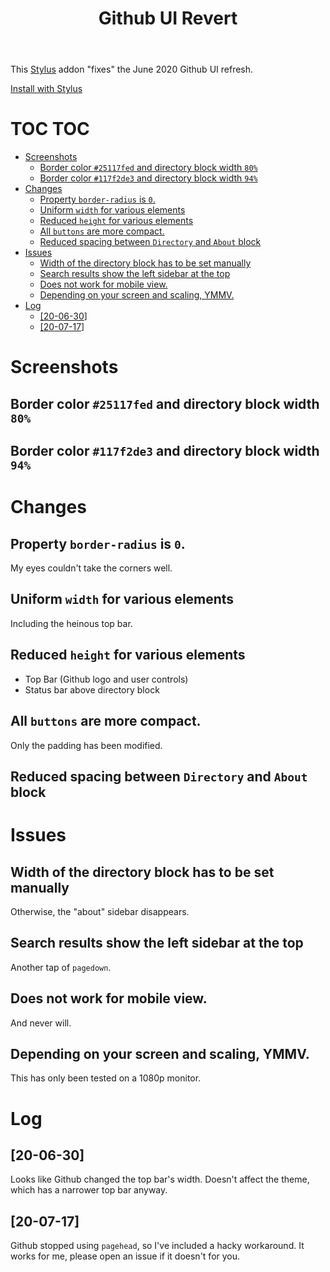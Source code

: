 #+TITLE: Github UI Revert
#+STARTUP: overview

This [[https://github.com/openstyles/stylus][Stylus]] addon "fixes" the June 2020 Github UI refresh.

[[https://raw.githubusercontent.com/t-e-r-m/Github-UI-Revert/master/Github_UI_Revert_June2020.user.css][Install with Stylus]]

* TOC :TOC:
- [[#screenshots][Screenshots]]
  - [[#border-color-25117fed-and-directory-block-width-80][Border color =#25117fed= and directory block width =80%=]]
  - [[#border-color-117f2de3-and-directory-block-width-94][Border color =#117f2de3= and directory block width =94%=]]
- [[#changes][Changes]]
  - [[#property-border-radius-is-0][Property =border-radius= is =0=.]]
  - [[#uniform-width-for-various-elements][Uniform =width= for various elements]]
  - [[#reduced-height-for-various-elements][Reduced =height= for various elements]]
  - [[#all-buttons-are-more-compact][All =buttons= are more compact.]]
  - [[#reduced-spacing-between-directory-and-about-block][Reduced spacing between =Directory= and =About= block]]
- [[#issues][Issues]]
  - [[#width-of-the-directory-block-has-to-be-set-manually][Width of the directory block has to be set manually]]
  - [[#search-results-show-the-left-sidebar-at-the-top][Search results show the left sidebar at the top]]
  - [[#does-not-work-for-mobile-view][Does not work for mobile view.]]
  - [[#depending-on-your-screen-and-scaling-ymmv][Depending on your screen and scaling, YMMV.]]
- [[#log][Log]]
  - [[#20-06-30][[20-06-30]]]
  - [[#20-07-17][[20-07-17]]]

* Screenshots
** Border color =#25117fed= and directory block width =80%=
[[file:screenshots/githubUIRevert.png]]
** Border color =#117f2de3= and directory block width =94%=
[[file:screenshots/githubUIRevert2.png]]
* Changes
** Property =border-radius= is =0=.
My eyes couldn't take the corners well.
** Uniform =width= for various elements
Including the heinous top bar.
** Reduced =height= for various elements
+ Top Bar (Github logo and user controls)
+ Status bar above directory block
** All =buttons= are more compact.
Only the padding has been modified.
** Reduced spacing between =Directory= and =About= block

* Issues
** Width of the directory block has to be set manually
Otherwise, the "about" sidebar disappears.
** Search results show the left sidebar at the top
Another tap of ~pagedown~.
** Does not work for mobile view.
And never will.
** Depending on your screen and scaling, YMMV.
This has only been tested on a 1080p monitor.

* Log
** [20-06-30]
Looks like Github changed the top bar's width. Doesn't affect the theme, which has a narrower top bar anyway.
** [20-07-17]
Github stopped using =pagehead=, so I've included a hacky workaround. It works for me, please open an issue if it doesn't for you.
